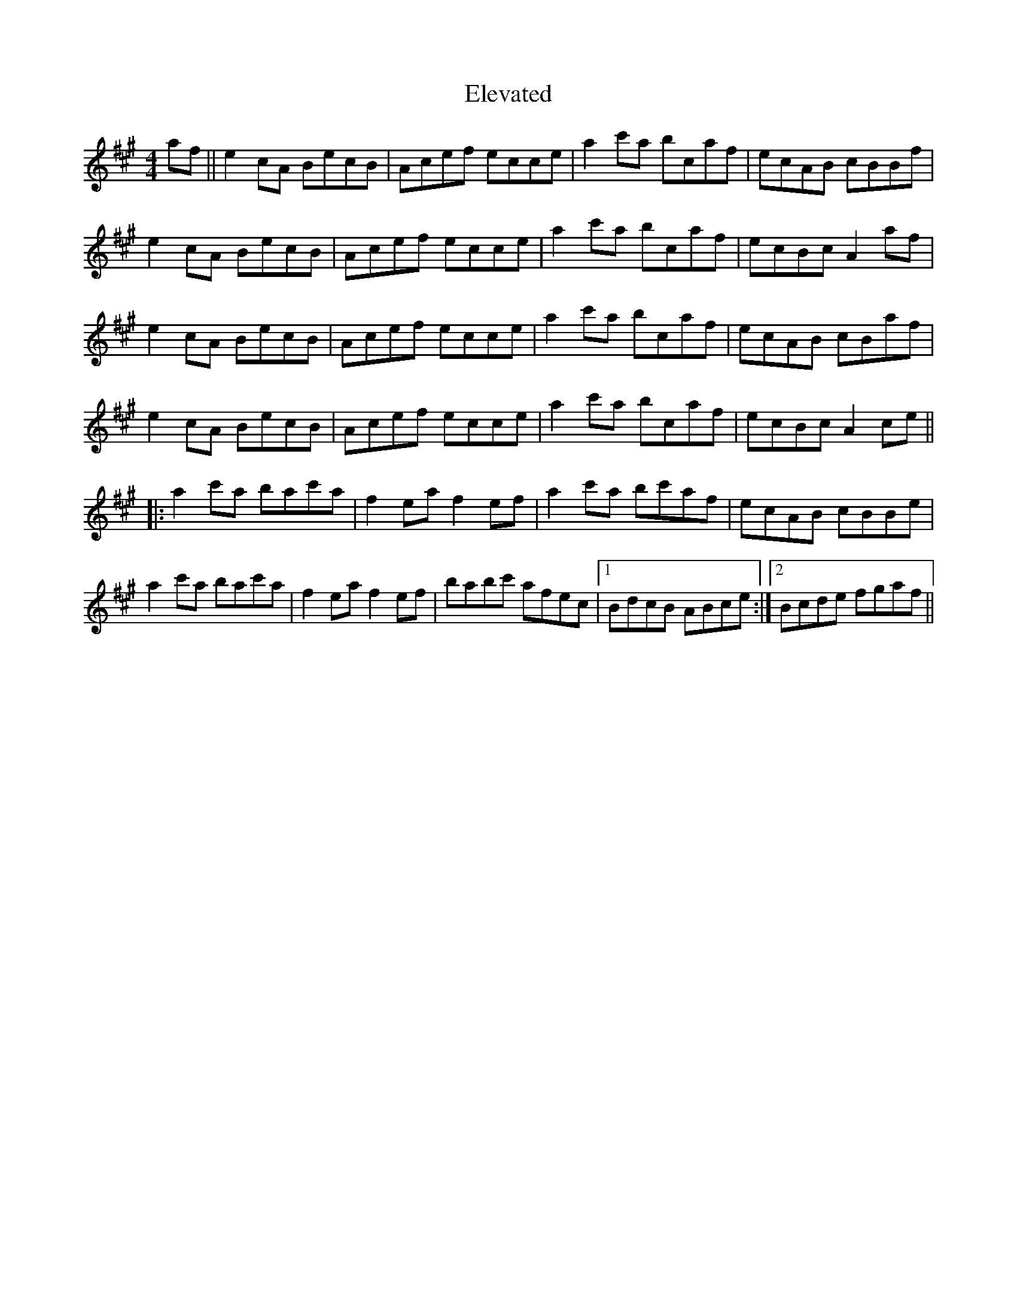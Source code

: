 X: 11755
T: Elevated
R: reel
M: 4/4
K: Amajor
af||e2cA BecB|Acef ecce|a2c'a bcaf|ecAB cBBf|
e2cA BecB|Acef ecce|a2c'a bcaf|ecBc A2af|
e2cA BecB|Acef ecce|a2c'a bcaf|ecAB cBaf|
e2cA BecB|Acef ecce|a2c'a bcaf|ecBc A2ce||
|:a2c'a bac'a|f2ea f2ef|a2c'a bc'af|ecAB cBBe|
a2c'a bac'a|f2ea f2ef|babc' afec|1 BdcB ABce:|2 Bcde fgaf||

